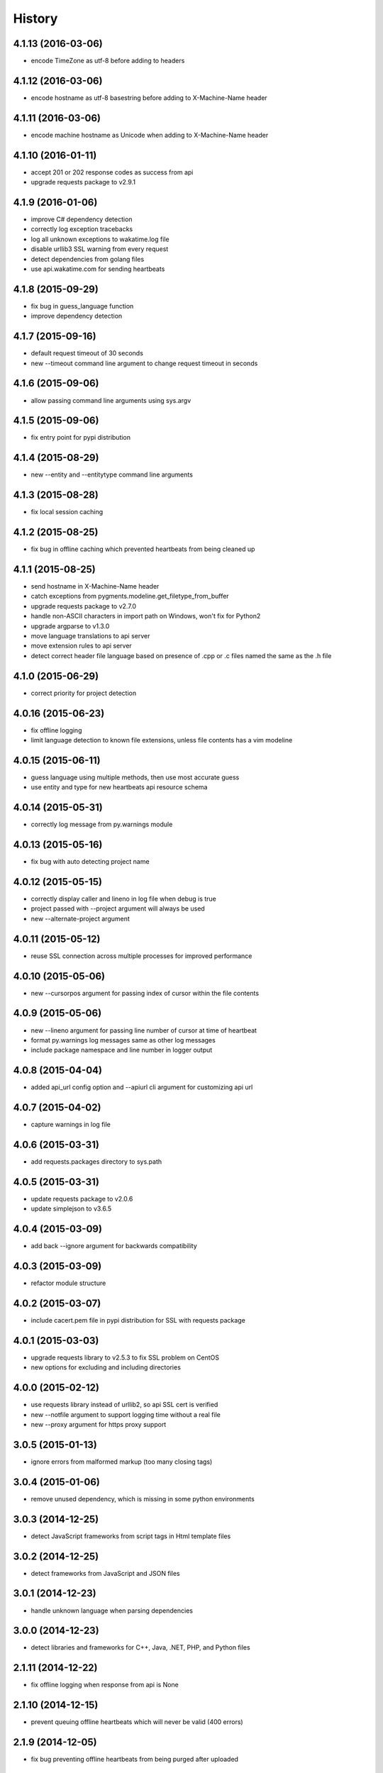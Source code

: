 
History
-------


4.1.13 (2016-03-06)
++++++++++++++++++

- encode TimeZone as utf-8 before adding to headers


4.1.12 (2016-03-06)
++++++++++++++++++

- encode hostname as utf-8 basestring before adding to X-Machine-Name header


4.1.11 (2016-03-06)
++++++++++++++++++

- encode machine hostname as Unicode when adding to X-Machine-Name header


4.1.10 (2016-01-11)
++++++++++++++++++

- accept 201 or 202 response codes as success from api
- upgrade requests package to v2.9.1


4.1.9 (2016-01-06)
++++++++++++++++++

- improve C# dependency detection
- correctly log exception tracebacks
- log all unknown exceptions to wakatime.log file
- disable urllib3 SSL warning from every request
- detect dependencies from golang files
- use api.wakatime.com for sending heartbeats


4.1.8 (2015-09-29)
++++++++++++++++++

- fix bug in guess_language function
- improve dependency detection


4.1.7 (2015-09-16)
++++++++++++++++++

- default request timeout of 30 seconds
- new --timeout command line argument to change request timeout in seconds


4.1.6 (2015-09-06)
++++++++++++++++++

- allow passing command line arguments using sys.argv


4.1.5 (2015-09-06)
++++++++++++++++++

- fix entry point for pypi distribution


4.1.4 (2015-08-29)
++++++++++++++++++

- new --entity and --entitytype command line arguments


4.1.3 (2015-08-28)
++++++++++++++++++

- fix local session caching


4.1.2 (2015-08-25)
++++++++++++++++++

- fix bug in offline caching which prevented heartbeats from being cleaned up


4.1.1 (2015-08-25)
++++++++++++++++++

- send hostname in X-Machine-Name header
- catch exceptions from pygments.modeline.get_filetype_from_buffer
- upgrade requests package to v2.7.0
- handle non-ASCII characters in import path on Windows, won't fix for Python2
- upgrade argparse to v1.3.0
- move language translations to api server
- move extension rules to api server
- detect correct header file language based on presence of .cpp or .c files named the same as the .h file


4.1.0 (2015-06-29)
++++++++++++++++++

- correct priority for project detection


4.0.16 (2015-06-23)
++++++++++++++++++

- fix offline logging
- limit language detection to known file extensions, unless file contents has a vim modeline


4.0.15 (2015-06-11)
++++++++++++++++++

- guess language using multiple methods, then use most accurate guess
- use entity and type for new heartbeats api resource schema


4.0.14 (2015-05-31)
++++++++++++++++++

- correctly log message from py.warnings module


4.0.13 (2015-05-16)
++++++++++++++++++

- fix bug with auto detecting project name


4.0.12 (2015-05-15)
++++++++++++++++++

- correctly display caller and lineno in log file when debug is true
- project passed with --project argument will always be used
- new --alternate-project argument


4.0.11 (2015-05-12)
++++++++++++++++++

- reuse SSL connection across multiple processes for improved performance


4.0.10 (2015-05-06)
++++++++++++++++++

- new --cursorpos argument for passing index of cursor within the file contents


4.0.9 (2015-05-06)
++++++++++++++++++

- new --lineno argument for passing line number of cursor at time of heartbeat
- format py.warnings log messages same as other log messages
- include package namespace and line number in logger output


4.0.8 (2015-04-04)
++++++++++++++++++

- added api_url config option and --apiurl cli argument for customizing api url


4.0.7 (2015-04-02)
++++++++++++++++++

- capture warnings in log file


4.0.6 (2015-03-31)
++++++++++++++++++

- add requests.packages directory to sys.path


4.0.5 (2015-03-31)
++++++++++++++++++

- update requests package to v2.0.6
- update simplejson to v3.6.5


4.0.4 (2015-03-09)
++++++++++++++++++

- add back --ignore argument for backwards compatibility


4.0.3 (2015-03-09)
++++++++++++++++++

- refactor module structure


4.0.2 (2015-03-07)
++++++++++++++++++

- include cacert.pem file in pypi distribution for SSL with requests package


4.0.1 (2015-03-03)
++++++++++++++++++

- upgrade requests library to v2.5.3 to fix SSL problem on CentOS
- new options for excluding and including directories


4.0.0 (2015-02-12)
++++++++++++++++++

- use requests library instead of urllib2, so api SSL cert is verified
- new --notfile argument to support logging time without a real file
- new --proxy argument for https proxy support


3.0.5 (2015-01-13)
++++++++++++++++++

- ignore errors from malformed markup (too many closing tags)


3.0.4 (2015-01-06)
++++++++++++++++++

- remove unused dependency, which is missing in some python environments


3.0.3 (2014-12-25)
++++++++++++++++++

- detect JavaScript frameworks from script tags in Html template files


3.0.2 (2014-12-25)
++++++++++++++++++

- detect frameworks from JavaScript and JSON files


3.0.1 (2014-12-23)
++++++++++++++++++

- handle unknown language when parsing dependencies


3.0.0 (2014-12-23)
++++++++++++++++++

- detect libraries and frameworks for C++, Java, .NET, PHP, and Python files


2.1.11 (2014-12-22)
+++++++++++++++++++

- fix offline logging when response from api is None


2.1.10 (2014-12-15)
+++++++++++++++++++

- prevent queuing offline heartbeats which will never be valid (400 errors)


2.1.9 (2014-12-05)
++++++++++++++++++

- fix bug preventing offline heartbeats from being purged after uploaded


2.1.8 (2014-12-04)
++++++++++++++++++

- fix UnicodeDecodeError when building user agent string
- handle case where response is None


2.1.7 (2014-11-30)
++++++++++++++++++

- upgrade pygments to v2.0.1
- always log an error when api key is incorrect


2.1.6 (2014-11-18)
++++++++++++++++++

- fix list index error when detecting subversion project


2.1.5 (2014-11-17)
++++++++++++++++++

- catch exceptions when getting current machine time zone


2.1.4 (2014-11-12)
++++++++++++++++++

- when Python was not compiled with https support, log an error to the log file


2.1.3 (2014-11-10)
++++++++++++++++++

- correctly detect branch name for subversion projects


2.1.2 (2014-10-07)
++++++++++++++++++

- still log heartbeat when something goes wrong while reading num lines in file


2.1.1 (2014-09-30)
++++++++++++++++++

- fix bug where binary file opened as utf-8


2.1.0 (2014-09-30)
++++++++++++++++++

- python3 compatibility changes


2.0.8 (2014-08-29)
++++++++++++++++++

- supress output from svn command


2.0.7 (2014-08-27)
++++++++++++++++++

- find svn binary location from common install directories


2.0.6 (2014-08-07)
++++++++++++++++++

- encode json data as str when passing to urllib


2.0.5 (2014-07-25)
++++++++++++++++++

- option in .wakatime.cfg to obfuscate file names


2.0.4 (2014-07-25)
++++++++++++++++++

- use unique logger namespace to prevent collisions in shared plugin environments


2.0.3 (2014-06-18)
++++++++++++++++++

- use project from command line arg when no revision control project is found


2.0.2 (2014-06-09)
++++++++++++++++++

- include python3.2 compatible versions of simplejson, pytz, and tzlocal
- disable offline logging when Python was not compiled with sqlite3 module


2.0.1 (2014-05-26)
++++++++++++++++++

- fix bug in queue preventing actions with NULL values from being purged


2.0.0 (2014-05-25)
++++++++++++++++++

- offline time logging using sqlite3 to queue editor events


1.0.2 (2014-05-06)
++++++++++++++++++

- ability to set project from command line argument


1.0.1 (2014-03-05)
++++++++++++++++++

- use new domain name wakatime.com


1.0.0 (2014-02-05)
++++++++++++++++++

- detect project name and branch name from mercurial revision control


0.5.3 (2014-01-15)
++++++++++++++++++

- bug fix for unicode in Python3


0.5.2 (2014-01-14)
++++++++++++++++++

- minor bug fix for Subversion on non-English systems


0.5.1 (2013-12-13)
++++++++++++++++++

- second line in .wakatime-project file now sets branch name


0.5.0 (2013-12-13)
++++++++++++++++++

- Convert ~/.wakatime.conf to ~/.wakatime.cfg and use configparser format
- new [projectmap] section in cfg file for naming projects based on folders


0.4.10 (2013-11-13)
+++++++++++++++++++

- Placing .wakatime-project file in a folder will read the project's name from that file


0.4.9 (2013-10-27)
++++++++++++++++++

- New config for ignoring files from regular expressions
- Parse more options from config file (verbose, logfile, ignore)


0.4.8 (2013-10-13)
++++++++++++++++++

- Read git HEAD file to find current branch instead of running git command line


0.4.7 (2013-09-30)
++++++++++++++++++

- Sending local olson timezone string in api request


0.4.6 (2013-09-22)
++++++++++++++++++

- Sending total lines in file and language name to api


0.4.5 (2013-09-07)
++++++++++++++++++

- Fixed relative import error by adding packages directory to sys path


0.4.4 (2013-09-06)
++++++++++++++++++

- Using urllib2 again because of intermittent problems sending json with requests library


0.4.3 (2013-09-04)
++++++++++++++++++

- Encoding json as utf-8 before making request


0.4.2 (2013-09-04)
++++++++++++++++++

- Using requests package v1.2.3 from pypi


0.4.1 (2013-08-25)
++++++++++++++++++

- Fix bug causing requests library to omit POST content


0.4.0 (2013-08-15)
++++++++++++++++++

- Sending single branch instead of multiple tags


0.3.1 (2013-08-08)
++++++++++++++++++

- Using requests module instead of urllib2 to verify SSL certs


0.3.0 (2013-08-08)
++++++++++++++++++

- Allow importing directly from Python plugins


0.1.1 (2013-07-07)
++++++++++++++++++

- Refactored
- Simplified action events schema


0.0.1 (2013-07-05)
++++++++++++++++++

- Birth

